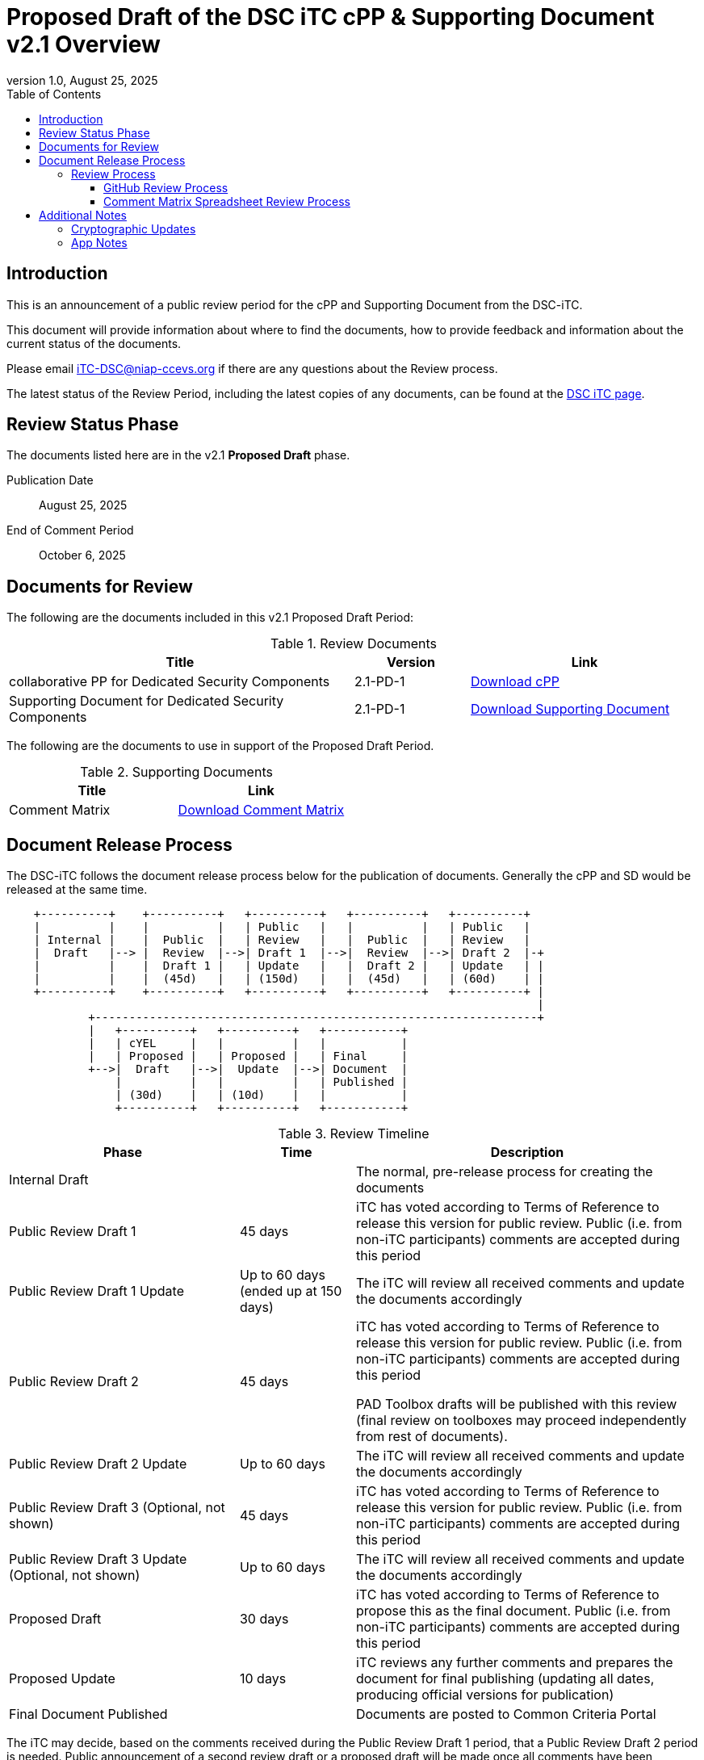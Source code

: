= Proposed Draft of the DSC iTC cPP & Supporting Document v2.1 Overview
:showtitle:
:toc:
:toclevels: 3
:table-caption: Table
:revnumber: 1.0
:revdate: August 25, 2025
:xrefstyle: full

:iTC-longname: Dedicated Security Components
:iTC-shortname: DSC-iTC
:iTC-ITname: DIT
:iTC-email: iTC-DSC@niap-ccevs.org
:iTC-website: https://DSC-iTC.github.io/
:iTC-GitHub: https://github.com/DSC-iTC/cPP

== Introduction

This is an announcement of a public review period for the cPP and Supporting Document from the DSC-iTC.

This document will provide information about where to find the documents, how to provide feedback and information about the current status of the documents.

Please email {iTC-email} if there are any questions about the Review process.

The latest status of the Review Period, including the latest copies of any documents, can be found at the {iTC-GitHub}[DSC iTC page].

== Review Status Phase
The documents listed here are in the v2.1 *Proposed Draft* phase.

Publication Date:: August 25, 2025
End of Comment Period:: October 6, 2025

== Documents for Review

The following are the documents included in this v2.1 Proposed Draft Period:

.Review Documents
[[DocTable]]
[cols="3,1,2",options="header"]
|===
|Title 
^|Version 
^|Link

|collaborative PP for Dedicated Security Components
^.^|2.1-PD-1
^.^|{iTC-website}/v2.1/2.1PD/cPP-DSC-v2.1PD.pdf[Download cPP]

|Supporting Document for Dedicated Security Components
^.^|2.1-PD-1
^.^|{iTC-website}/v2.1/2.1PD/SD-DSC-v2.1PD.pdf[Download Supporting Document]

|===

The following are the documents to use in support of the Proposed Draft Period.

.Supporting Documents
[[SupDocTable]]
[cols="1,1",options="header"]
|===
|Title ^|Link

.^|Comment Matrix
^|{iTC-website}/comment/DSC-iTC-CommentsMatrix.xlsx[Download Comment Matrix]


|===

== Document Release Process
The {iTC-shortname} follows the document release process below for the publication of documents. Generally the cPP and SD would be released at the same time.

[ditaa]
....
                                  
    +----------+    +----------+   +----------+   +----------+   +----------+
    |          |    |          |   | Public   |   |          |   | Public   |
    | Internal |    |  Public  |   | Review   |   |  Public  |   | Review   |
    |  Draft   |--> |  Review  |-->| Draft 1  |-->|  Review  |-->| Draft 2  |-+
    |          |    |  Draft 1 |   | Update   |   |  Draft 2 |   | Update   | |
    |          |    |  (45d)   |   | (150d)   |   |  (45d)   |   | (60d)    | |
    +----------+    +----------+   +----------+   +----------+   +----------+ |
                                                                              |
            +-----------------------------------------------------------------+
            |   +----------+   +----------+   +-----------+
            |   | cYEL     |   |          |   |           |
            |   | Proposed |   | Proposed |   | Final     |
            +-->|  Draft   |-->|  Update  |-->| Document  |
                |          |   |          |   | Published |
                | (30d)    |   | (10d)    |   |           |
                +----------+   +----------+   +-----------+
....

.Review Timeline
[[timeline]]
[cols=".^2,.^1,3",options="header"]
|===

|Phase 
|Time 
|Description

|Internal Draft
|
|The normal, pre-release process for creating the documents

|Public Review Draft 1
|45 days
|iTC has voted according to Terms of Reference to release this version for public review. Public (i.e. from non-iTC participants) comments are accepted during this period

|Public Review Draft 1 Update
|Up to 60 days (ended up at 150 days)
|The iTC will review all received comments and update the documents accordingly

|Public Review Draft 2
|45 days
|iTC has voted according to Terms of Reference to release this version for public review. Public (i.e. from non-iTC participants) comments are accepted during this period

PAD Toolbox drafts will be published with this review (final review on toolboxes may proceed independently from rest of documents).

|Public Review Draft 2 Update
|Up to 60 days
|The iTC will review all received comments and update the documents accordingly

|Public Review Draft 3 (Optional, not shown)
|45 days
|iTC has voted according to Terms of Reference to release this version for public review. Public (i.e. from non-iTC participants) comments are accepted during this period

|Public Review Draft 3 Update (Optional, not shown)
|Up to 60 days
|The iTC will review all received comments and update the documents accordingly

|Proposed Draft
|30 days
|iTC has voted according to Terms of Reference to propose this as the final document. Public (i.e. from non-iTC participants) comments are accepted during this period

|Proposed Update
|10 days
|iTC reviews any further comments and prepares the document for final publishing (updating all dates, producing official versions for publication)

|Final Document Published
|
|Documents are posted to Common Criteria Portal

|===

The iTC may decide, based on the comments received during the Public Review Draft 1 period, that a Public Review Draft 2 period is needed. Public announcement of a second review draft or a proposed draft will be made once all comments have been addressed.

=== Review Process
There are two ways to contribute comments and suggestions to the iTC. The first is through {iTC-GitHub}[GitHub], the second by spreadsheet. It should be noted however that comments that are received via the spreadsheet will be added to the GitHub platform to allow for a comprehensive discussion. Also, feedback for comments is only provided via the answers in the GitHub comments. 

Each comment should have a suggested resolution be proposed if a change is needed to the document.

==== GitHub Review Process
To use GitHub to submit comments, you must have a GitHub account (and it is assumed you know how to use GitHub). Each comment should be submitted as an individual {iTC-GitHub}/issues[Issue] with the Label "Public Review" assigned. Pull Requests created for any issues will be linked to these Issues for traceability.

==== Comment Matrix Spreadsheet Review Process
In the <<SupDocTable>> table there is a link to the Comment Matrix spreadsheet. There are instructions for using the Matrix on the second worksheet. Please create a separate copy of the spreadsheet for each document.

Email the spreadsheets to {iTC-email}.

== Additional Notes
This new version of the cPP is focused on addressing several comments that were made to the v2.0 publication and to update the cryptographic 

The areas noted below should be considered when making comments.

=== Cryptographic Updates
The v2.1 cPP will utilize the Crypto Catalog that has been under development by the CCDB for some time. NIAP-required PQC algorithms have been added, the published version of the Cryptographic Catalog was integrated, and then further changes were made to better align with the requirements for a DSC.

Importantly, note that the Crypto Catalog still does not include generally agreed on evaluation activities, so no changes were made in the SD related to cryptographic requirements except for the PQC additions. Any comments about cryptographic requirements in the SD will be automatically rejected during this review as these will be updated once that work is published for use.

=== App Notes
Many of the app notes have been rewritten to align with not having requirements buried in them, removing terms such as SHALL, MUST and SHOULD. 